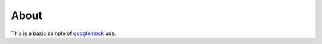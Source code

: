 =====
About
=====

This is a basic sample of `googlemock <http://code.google.com/p/googlemock/>`_
use.
